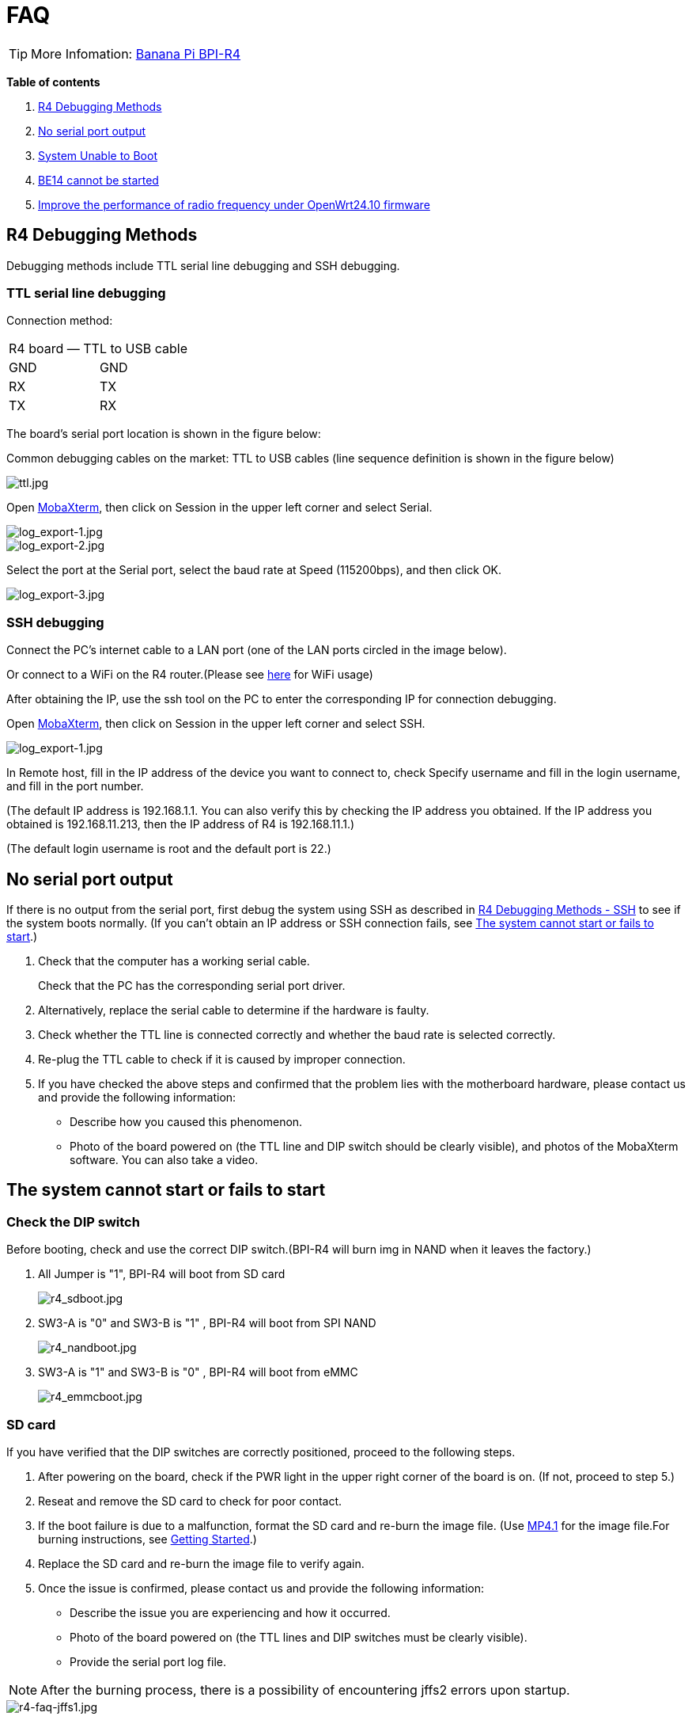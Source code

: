 = FAQ

TIP: More Infomation: link:/en/BPI-R4/BananaPi_BPI-R4[Banana Pi BPI-R4]

*Table of contents*

. link:/en/BPI-R4/BananaPi_BPI-R4_FAQ#_r4_debugging_methods[R4 Debugging Methods]
. link:/en/BPI-R4/BananaPi_BPI-R4_FAQ#_no_serial_port_output[No serial port output]
. link:/en/BPI-R4/BananaPi_BPI-R4_FAQ#_system_unable_to_boot[System Unable to Boot]
. link:/en/BPI-R4/BananaPi_BPI-R4_FAQ#_be14_cannot_be_started[BE14 cannot be started]
. link:/en/BPI-R4/BananaPi_BPI-R4_FAQ#_improve_the_performance_of_radio_frequency_under_openwrt24_10_firmware[Improve the performance of radio frequency under OpenWrt24.10 firmware]


== R4 Debugging Methods

Debugging methods include TTL serial line debugging and SSH debugging.

=== TTL serial line debugging
Connection method:
[ptions="header"]
|===
2+|R4 board — TTL to USB cable
|GND |GND
|RX |TX
|TX |RX
|===

The board's serial port location is shown in the figure below:


Common debugging cables on the market: TTL to USB cables (line sequence definition is shown in the figure below)

image::/picture/ttl.jpg[ttl.jpg]

Open link:https://mobaxterm.mobatek.net/download.html[MobaXterm], then click on Session in the upper left corner and select Serial.

image::/picture/log_export-1.jpg[log_export-1.jpg]
image::/picture/log_export-2.jpg[log_export-2.jpg]
Select the port at the Serial port, select the baud rate at Speed (115200bps), and then click OK.

image::/picture/log_export-3.jpg[log_export-3.jpg]

=== SSH debugging

Connect the PC's internet cable to a LAN port (one of the LAN ports circled in the image below).



Or connect to a WiFi on the R4 router.(Please see link:/en/BPI-R4/BananaPi_BPI-R4_FAQ[here] for WiFi usage)


After obtaining the IP, use the ssh tool on the PC to enter the corresponding IP for connection debugging.

Open link:https://mobaxterm.mobatek.net/download.html[MobaXterm], then click on Session in the upper left corner and select SSH.

image::/picture/log_export-1.jpg[log_export-1.jpg]

In Remote host, fill in the IP address of the device you want to connect to, check Specify username and fill in the login username, and fill in the port number.

(The default IP address is 192.168.1.1. You can also verify this by checking the IP address you obtained. If the IP address you obtained is 192.168.11.213, then the IP address of R4 is 192.168.11.1.)

(The default login username is root and the default port is 22.)



== No serial port output

If there is no output from the serial port, first debug the system using SSH as described in link:/en/BPI-R4/BananaPi_BPI-R4_FAQ#_ssh_debugging[R4 Debugging Methods - SSH] to see if the system boots normally. (If you can't obtain an IP address or SSH connection fails, see link:/en/BPI-R4/BananaPi_BPI-R4_FAQ#_the_system_cannot_start_or_fails_to_start[The system cannot start or fails to start].)

. Check that the computer has a working serial cable.
+
Check that the PC has the corresponding serial port driver.

. Alternatively, replace the serial cable to determine if the hardware is faulty.

. Check whether the TTL line is connected correctly and whether the baud rate is selected correctly.

. Re-plug the TTL cable to check if it is caused by improper connection.

. If you have checked the above steps and confirmed that the problem lies with the motherboard hardware, please contact us and provide the following information: 
- Describe how you caused this phenomenon.
- Photo of the board powered on (the TTL line and DIP switch should be clearly visible), and photos of the MobaXterm software. You can also take a video.

== The system cannot start or fails to start
=== Check the DIP switch
Before booting, check and use the correct DIP switch.(BPI-R4 will burn img in NAND when it leaves the factory.)

. All Jumper is "1", BPI-R4 will boot from SD card 
+
image::/picture/r4_sdboot.jpg[r4_sdboot.jpg]

. SW3-A is "0" and SW3-B is "1" , BPI-R4 will boot from SPI NAND
+
image::/picture/r4_nandboot.jpg[r4_nandboot.jpg]

. SW3-A is "1" and SW3-B is "0" , BPI-R4 will boot from eMMC
+
image::/picture/r4_emmcboot.jpg[r4_emmcboot.jpg]

=== SD card

If you have verified that the DIP switches are correctly positioned, proceed to the following steps.

. After powering on the board, check if the PWR light in the upper right corner of the board is on. (If not, proceed to step 5.)

. Reseat and remove the SD card to check for poor contact.

. If the boot failure is due to a malfunction, format the SD card and re-burn the image file. (Use link:/en/BPI-R4/BananaPi_BPI-R4#_openwrt_mtk_mp4_1_wifi_sdk_wifi_driver_for_be14000_wifi_card[MP4.1] for the image file.For burning instructions, see link:/en/BPI-R4/GettingStarted_BPI-R4#_how_to_burn_image_to_sd_card[Getting Started].)
. Replace the SD card and re-burn the image file to verify again.

. Once the issue is confirmed, please contact us and provide the following information:

- Describe the issue you are experiencing and how it occurred.

- Photo of the board powered on (the TTL lines and DIP switches must be clearly visible).

- Provide the serial port log file.

NOTE: After the burning process, there is a possibility of encountering jffs2 errors upon startup.

image::/bpi-r4/r4-faq/r4-faq-jffs1.jpg[r4-faq-jffs1.jpg]

Please perform a low-level formatting on the SD card and delete all the data on it. Do not select the "Quick Format" option for the formatting process.

image::/bpi-r4/r4-faq/r4-faq-jffs2.jpg[r4-faq-jffs2.jpg]

=== NAND

If you have verified that the DIP switches are correctly positioned, proceed to the following steps.

. After powering on the board, check if the PWR light in the upper right corner of the board is on.

. If the boot failed, boot from an SD card and re-burn the image to the NAND drive. (Use link:/en/BPI-R4/BananaPi_BPI-R4#_openwrt_mtk_mp4_1_wifi_sdk_wifi_driver_for_be14000_wifi_card[MP4.1] for the image file.For burning instructions, see link:/en/BPI-R4/GettingStarted_BPI-R4#_how_to_burn_image_to_onboard_nand[Getting Started].)

. After confirming the issue, please contact us and provide the following information:

- Describe the issue you're experiencing and how it occurred.

- Photo of the board powered on (the TTL lines and DIP switches must be clearly visible).

- Provide the serial port log file.

==== SD card with Ubuntu or Debian 6.1 kernel
After booting from an SD image with the Ubuntu or Debian 6.1 kernel, the image in NAND will no longer boot. If you wish to boot from NAND, you will need to re-burn the image to NAND.

For the burning method, please see link:/en/BPI-R4/GettingStarted_BPI-R4#_how_to_burn_image_to_onboard_nand[Getting Started BPI-R4].

=== eMMC
If you have verified that the DIP switches are correctly positioned, proceed to the following steps.

. After powering on the board, check if the PWR light in the upper right corner of the board is on.

. If the boot failed, boot from an NAND and re-burn the image to the eMMC drive. (Use link:/en/BPI-R4/BananaPi_BPI-R4#_openwrt_mtk_mp4_1_wifi_sdk_wifi_driver_for_be14000_wifi_card[MP4.1] for the image file.For burning instructions, see link:/en/BPI-R4/GettingStarted_BPI-R4#_how_to_burn_image_to_onboard_EMMC[Getting Started].)

. After confirming the issue, please contact us and provide the following information:

- Describe the issue you're experiencing and how it occurred.

- Photo of the board powered on (the TTL lines and DIP switches must be clearly visible).

- Provide the serial port log file.

== BE14 cannot be started

== Improve the performance of radio frequency under OpenWrt24.10 firmware
Use ssh to replace the old file with the new file update, or use a USB flash drive to copy and update.

NOTE: New mt7996_eeprom_233_2i5i6i.bin

Google drive: https://drive.google.com/file/d/1qneVF1a6ZGMDoLLPpQw2LPYZsRKXto1T/view?usp=sharing

Baidu cloud: https://pan.baidu.com/s/1wAzWVMooAofpQiBy7Gov_A?pwd=8888 （pincode: 8888)

=== Using ssh
Connect the computer network cable to R4 LAN port and login to ssh.
In to the corresponding path/lib/firmware/mediatek/mt7996:

image::/bpi-r4/bpi-r4-openwrt24.10-1.jpg[bpi-r4-openwrt24.10-1.jpg]

Pull the mt7996_eeprom_233_2i5i6i.bin file into this directory and replace it with a new file.

=== Use a USB disk
Copy the new file mt7996_eeprom_233_2i5i6i.bin to the U disk and use the cp command to copy to the corresponding path.

image::/bpi-r4/bpi-r4-openwrt24.10-2.jpg[bpi-r4-openwrt24.10-2.jpg]

Check the corresponding file
Just change the file weight back.

image::/bpi-r4/bpi-r4-openwrt24.10-3.jpg[bpi-r4-openwrt24.10-3.jpg]

The original file:

image::/bpi-r4/bpi-r4-openwrt24.10-4.jpg[bpi-r4-openwrt24.10-4.jpg]

Replace the new file:

image::/bpi-r4/bpi-r4-openwrt24.10-5.jpg[bpi-r4-openwrt24.10-5.jpg]